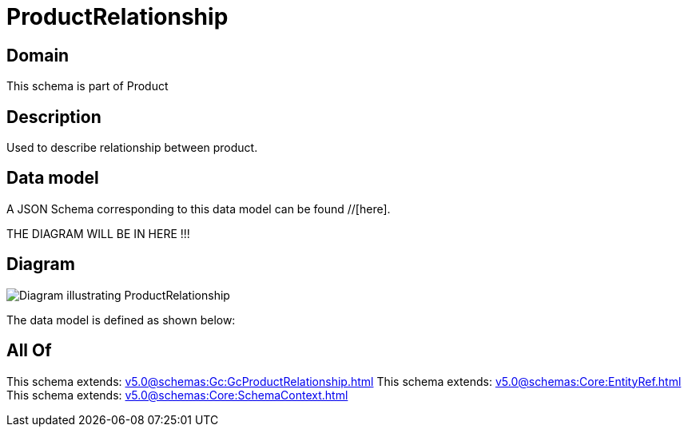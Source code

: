 = ProductRelationship

[#domain]
== Domain

This schema is part of Product

[#description]
== Description
Used to describe relationship between product.


[#data_model]
== Data model

A JSON Schema corresponding to this data model can be found //[here].

THE DIAGRAM WILL BE IN HERE !!!

[#diagram]
== Diagram
image::Resource_ProductRelationship.png[Diagram illustrating ProductRelationship]


The data model is defined as shown below:


[#all_of]
== All Of

This schema extends: xref:v5.0@schemas:Gc:GcProductRelationship.adoc[]
This schema extends: xref:v5.0@schemas:Core:EntityRef.adoc[]
This schema extends: xref:v5.0@schemas:Core:SchemaContext.adoc[]

